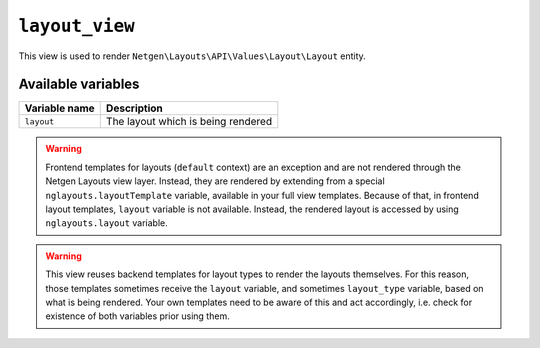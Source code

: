 ``layout_view``
===============

This view is used to render ``Netgen\Layouts\API\Values\Layout\Layout``
entity.

Available variables
-------------------

+---------------+------------------------------------+
| Variable name | Description                        |
+===============+====================================+
| ``layout``    | The layout which is being rendered |
+---------------+------------------------------------+

.. warning::

    Frontend templates for layouts (``default`` context) are an exception and
    are not rendered through the Netgen Layouts view layer. Instead, they are
    rendered by extending from a special ``nglayouts.layoutTemplate`` variable,
    available in your full view templates. Because of that, in frontend layout
    templates, ``layout`` variable is not available. Instead, the rendered
    layout is accessed by using ``nglayouts.layout`` variable.

.. warning::

    This view reuses backend templates for layout types to render the layouts
    themselves. For this reason, those templates sometimes receive the
    ``layout`` variable, and sometimes ``layout_type`` variable, based on what
    is being rendered. Your own templates need to be aware of this and act
    accordingly, i.e. check for existence of both variables prior using them.
